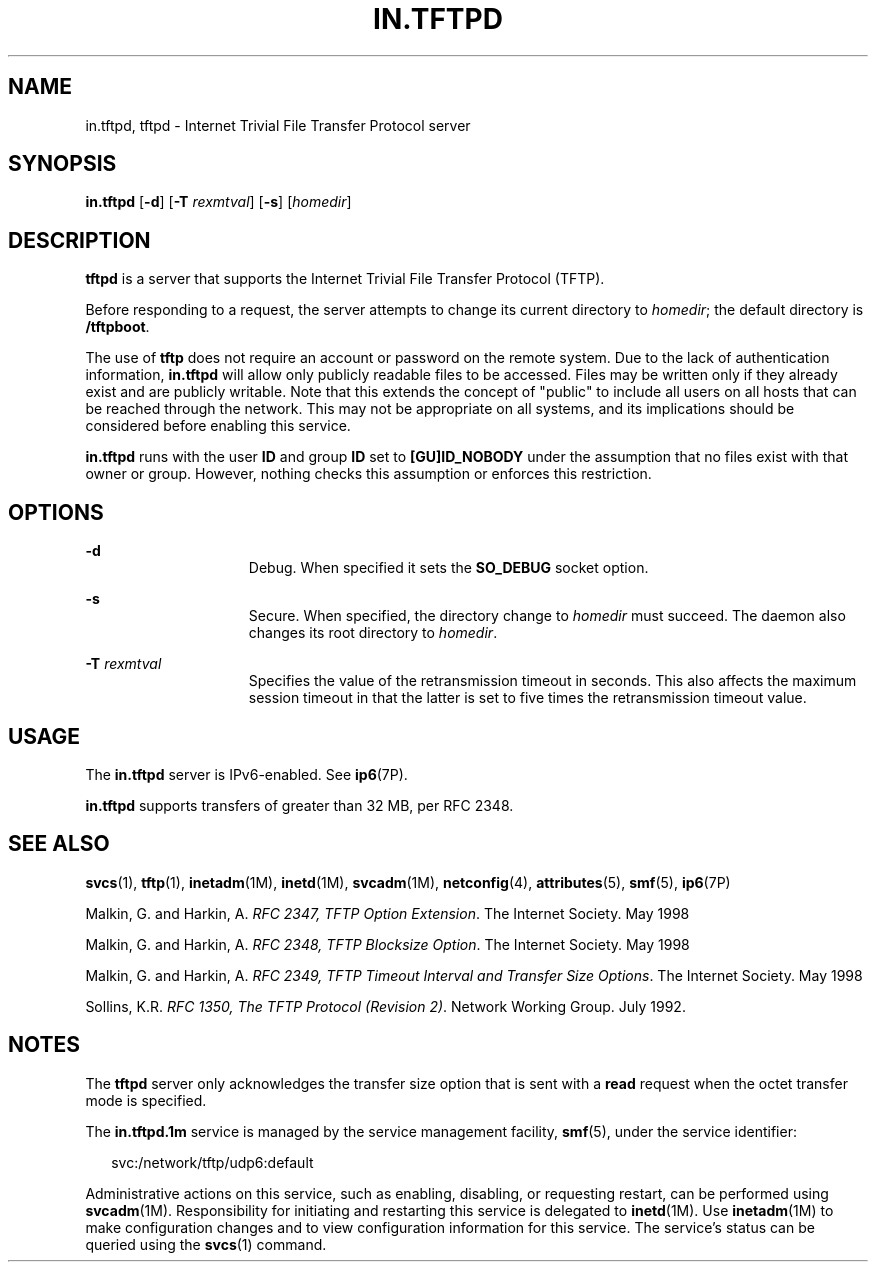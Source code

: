 '\" te
.\" Copyright 1989 AT&T
.\" Copyright (C) 2008, Sun Microsystems, Inc. All Rights Reserved
.\" Copyright 2015 Nexenta Systems, Inc. All rights reserved.
.\" The contents of this file are subject to the terms of the Common Development and Distribution License (the "License").  You may not use this file except in compliance with the License.
.\" You can obtain a copy of the license at usr/src/OPENSOLARIS.LICENSE or http://www.opensolaris.org/os/licensing.  See the License for the specific language governing permissions and limitations under the License.
.\" When distributing Covered Code, include this CDDL HEADER in each file and include the License file at usr/src/OPENSOLARIS.LICENSE.  If applicable, add the following below this CDDL HEADER, with the fields enclosed by brackets "[]" replaced with your own identifying information: Portions Copyright [yyyy] [name of copyright owner]
.TH IN.TFTPD 8 "Jun 17, 2015"
.SH NAME
in.tftpd, tftpd \- Internet Trivial File Transfer Protocol server
.SH SYNOPSIS
.LP
.nf
\fBin.tftpd\fR [\fB-d\fR] [\fB-T\fR \fIrexmtval\fR] [\fB-s\fR] [\fIhomedir\fR]
.fi

.SH DESCRIPTION
.LP
\fBtftpd\fR is a server that supports the Internet Trivial File Transfer
Protocol (TFTP).
.sp
.LP
Before responding to a request, the server attempts to change its current
directory to \fIhomedir\fR; the default directory is \fB/tftpboot\fR.
.sp
.LP
The use of \fBtftp\fR does not require an account or password on the remote
system. Due to the lack of authentication information, \fBin.tftpd\fR will
allow only publicly readable files to be accessed. Files may be written only if
they already exist and are publicly writable. Note that this extends the
concept of "public" to include all users on all hosts that can be reached
through the network. This may not be appropriate on all systems, and its
implications should be considered before enabling this service.
.sp
.LP
\fBin.tftpd\fR runs with the user \fBID\fR and group \fBID\fR set to
\fB[GU]ID_NOBODY\fR under the assumption that no files exist with that owner or
group. However, nothing checks this assumption or enforces this restriction.
.SH OPTIONS
.ne 2
.na
\fB\fB-d\fR\fR
.ad
.RS 15n
Debug. When specified it sets the \fBSO_DEBUG\fR socket option.
.RE

.sp
.ne 2
.na
\fB\fB-s\fR\fR
.ad
.RS 15n
Secure. When specified, the directory change to \fIhomedir\fR must succeed. The
daemon also changes its root directory to \fIhomedir\fR.
.RE

.sp
.ne 2
.na
\fB\fB-T\fR \fIrexmtval\fR\fR
.ad
.RS 15n
Specifies the value of the retransmission timeout in seconds. This also affects
the maximum session timeout in that the latter is set to five times the
retransmission timeout value.
.RE

.SH USAGE
.LP
The \fBin.tftpd\fR server is IPv6-enabled. See \fBip6\fR(7P).
.LP
\fBin.tftpd\fR supports transfers of greater than 32 MB, per RFC 2348.
.SH SEE ALSO
.LP
\fBsvcs\fR(1), \fBtftp\fR(1), \fBinetadm\fR(1M), \fBinetd\fR(1M),
\fBsvcadm\fR(1M), \fBnetconfig\fR(4), \fBattributes\fR(5), \fBsmf\fR(5),
\fBip6\fR(7P)
.LP
Malkin, G. and Harkin, A. \fIRFC 2347, TFTP Option Extension\fR. The Internet
Society. May 1998
.sp
.LP
Malkin, G. and Harkin, A. \fIRFC 2348, TFTP Blocksize Option\fR. The Internet
Society. May 1998
.sp
.LP
Malkin, G. and Harkin, A. \fIRFC 2349, TFTP Timeout Interval and Transfer Size
Options\fR. The Internet Society. May 1998
.sp
.LP
Sollins, K.R. \fIRFC 1350, The TFTP Protocol (Revision 2)\fR. Network Working
Group. July 1992.
.SH NOTES
.LP
The \fBtftpd\fR server only acknowledges the transfer size option that is sent
with a \fBread\fR request when the octet transfer mode is specified.
.LP
The \fBin.tftpd.1m\fR service is managed by the service management facility,
\fBsmf\fR(5), under the service identifier:
.sp
.in +2
.nf
svc:/network/tftp/udp6:default
.fi
.in -2
.sp

.sp
.LP
Administrative actions on this service, such as enabling, disabling, or
requesting restart, can be performed using \fBsvcadm\fR(1M). Responsibility for
initiating and restarting this service is delegated to \fBinetd\fR(1M). Use
\fBinetadm\fR(1M) to make configuration changes and to view configuration
information for this service. The service's status can be queried using the
\fBsvcs\fR(1) command.
